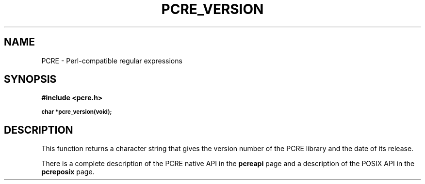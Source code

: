 .TH PCRE_VERSION 3
.SH NAME
PCRE - Perl-compatible regular expressions
.SH SYNOPSIS
.rs
.sp
.B #include <pcre.h>
.PP
.SM
.br
.B char *pcre_version(void);
.
.SH DESCRIPTION
.rs
.sp
This function returns a character string that gives the version number of the
PCRE library and the date of its release.
.P
There is a complete description of the PCRE native API in the
.\" HREF
\fBpcreapi\fP
.\"
page and a description of the POSIX API in the
.\" HREF
\fBpcreposix\fP
.\"
page.
